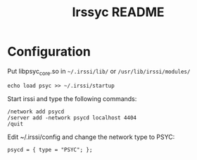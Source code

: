 #+TITLE: Irssyc README

* Configuration

Put libpsyc_core.so in =~/.irssi/lib/= or =/usr/lib/irssi/modules/=

: echo load psyc >> ~/.irssi/startup

Start irssi and type the following commands:
: /network add psycd
: /server add -network psycd localhost 4404
: /quit

Edit ~/.irssi/config and change the network type to PSYC:
: psycd = { type = "PSYC"; };
